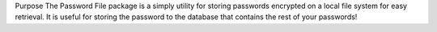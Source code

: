 Purpose
The Password File package is a simply utility for storing passwords encrypted on a local file system for easy
retrieval.  It is useful for storing the password to the database that contains the rest of your passwords!

